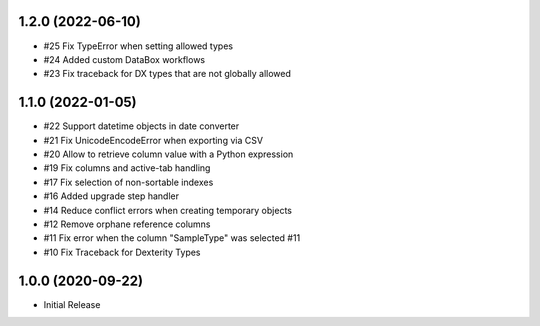 1.2.0 (2022-06-10)
------------------

- #25 Fix TypeError when setting allowed types
- #24 Added custom DataBox workflows
- #23 Fix traceback for DX types that are not globally allowed


1.1.0 (2022-01-05)
------------------

- #22 Support datetime objects in date converter
- #21 Fix UnicodeEncodeError when exporting via CSV
- #20 Allow to retrieve column value with a Python expression
- #19 Fix columns and active-tab handling
- #17 Fix selection of non-sortable indexes
- #16 Added upgrade step handler
- #14 Reduce conflict errors when creating temporary objects
- #12 Remove orphane reference columns
- #11 Fix error when the column "SampleType" was selected #11
- #10 Fix Traceback for Dexterity Types


1.0.0 (2020-09-22)
------------------

- Initial Release
